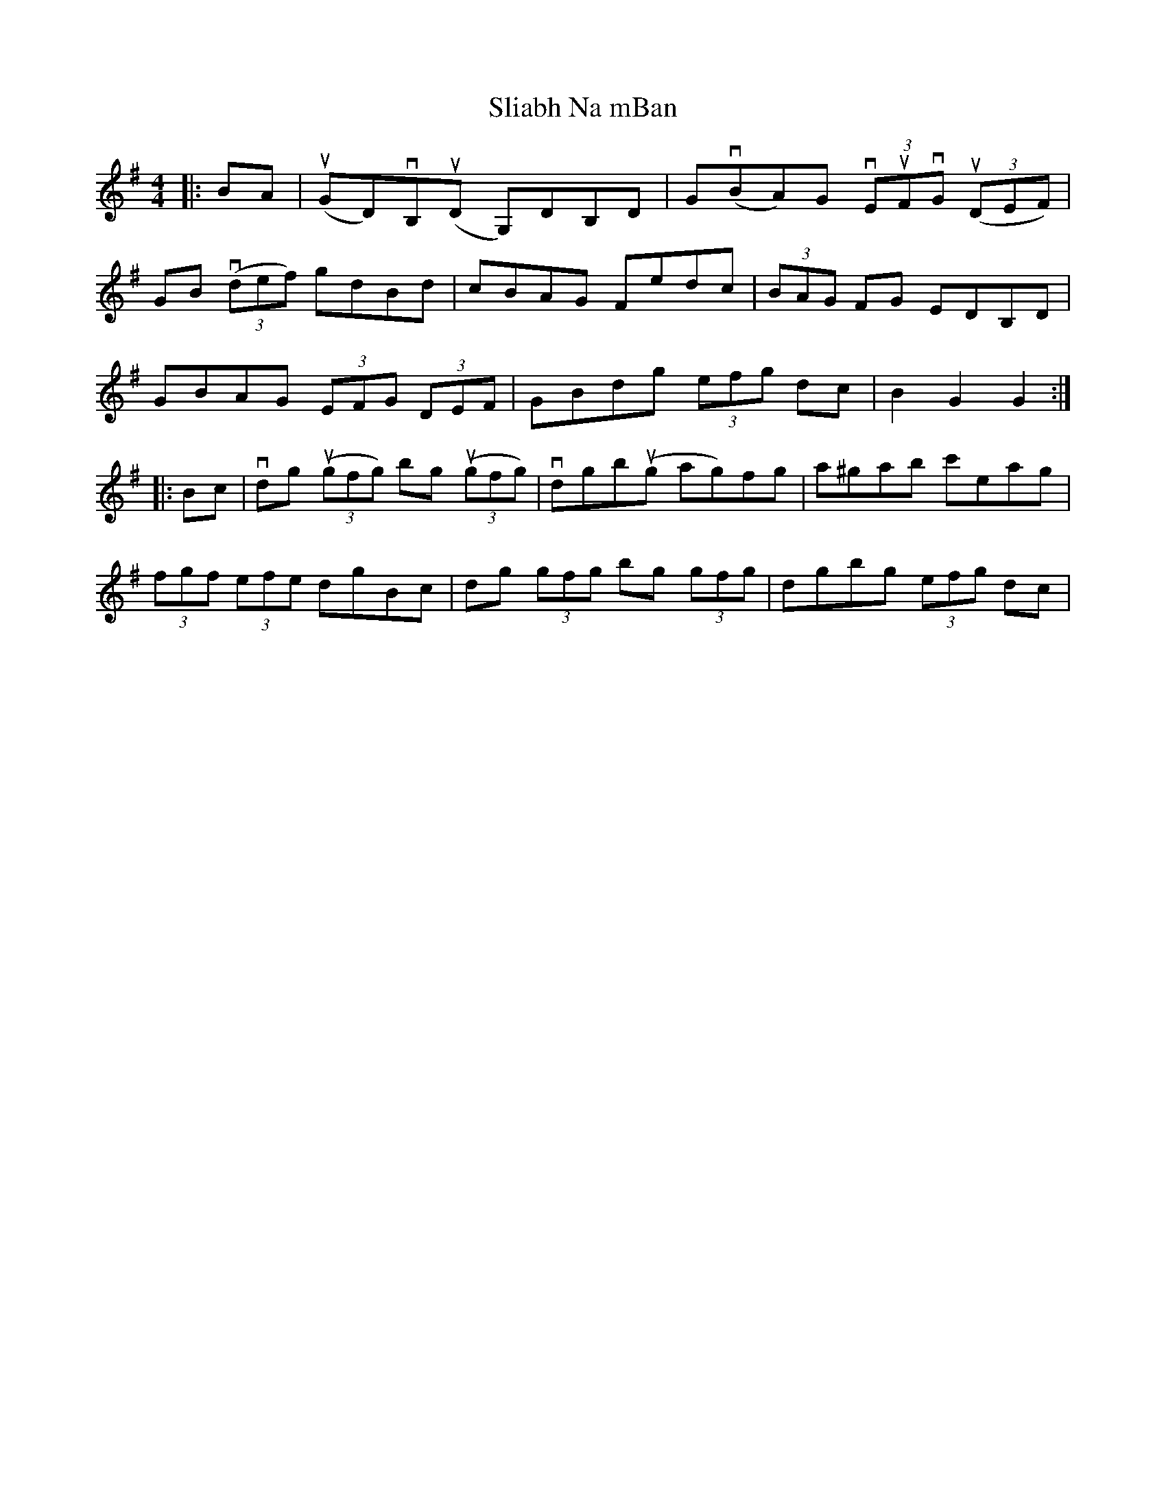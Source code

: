 X: 37452
T: Sliabh Na mBan
R: hornpipe
M: 4/4
K: Gmajor
|:BA|u(GD)vB,u(D G,)DB,D|Gv(BA)G (3vEuFvG u(3(DEF)|
GB v(3(def) gdBd|cBAG Fedc|(3BAG FG EDB,D|
GBAG (3EFG (3DEF|GBdg (3efg dc|B2 G2 G2:|
|:Bc|vdg u(3(gfg) bg u(3(gfg)|vdgbu(g ag)fg|a^gab c'eag|
(3fgf (3efe dgBc|dg (3gfg bg (3gfg|dgbg (3efg dc|

